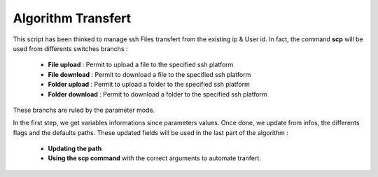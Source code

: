 Algorithm Transfert
===================

This script has been thinked to manage ssh Files transfert from the existing ip & User id.
In fact, the command **scp** will be used from differents switches branchs :

	* **File upload** : Permit to upload a file to the specified ssh platform
	* **File download** : Permit to download a file to the specified ssh platform
	* **Folder upload** : Permit to upload a folder to the specified ssh platform
	* **Folder download** : Permit to download a folder to the specified ssh platform

These branchs are ruled by the parameter mode.

In the first step, we get variables informations since parameters values.
Once done, we update from infos, the differents flags and the defaults paths.
These updated fields will be used in the last part of the algorithm :
	
	* **Updating the path**
	* **Using the scp command** with the correct arguments to automate tranfert.
